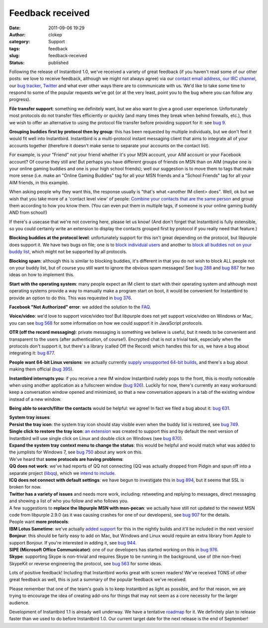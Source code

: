 Feedback received
#################
:date: 2011-09-06 19:29
:author: clokep
:category: Support
:tags: feedback
:slug: feedback-received
:status: published

Following the release of Instantbird 1.0, we've received a variety of
great feedback (if you haven't read some of our other posts: we love to
receive feedback, although we might not always agree) via our `contact
email
address <http://groups.google.com/group/instantbird-contact/topics>`__,
`our IRC channel <irc://irc.mozilla.org/instantbird>`__, our `bug
tracker <https://bugzilla.instantbird.org/>`__,
`Twitter <http://twitter.com/instantbird>`__ and what ever other ways
there are to communicate with us. We'd like to take some time to respond
to some of the popular requests we've got (or at the very least, point
you to the bug where you can follow any progress).

**File transfer support**: something we definitely want, but we also
want to give a good user experience. Unfortunately most protocols do not
transfer files efficiently or quickly (and many times they break when
behind firewalls, etc.), thus we wish to offer an alternative to using
the protocol file transfer before providing support for it: see `bug
9 <https://bugzilla.instantbird.org/show_bug.cgi?id=9>`__.

**Grouping buddies first by protocol then by group**: this has been
requested by multiple individuals, but we don't feel it would fit well
into Instantbird. Instantbird is a multi-protocol instant messaging
client that aims to integrate all of your accounts together (therefore
it doesn't make sense to separate your accounts on the contact list).

For example, is your "Friend" not your friend whether it's your MSN
account, your AIM account or your Facebook account? Of course they still
are! But perhaps you have different groups of friends on MSN than on AIM
(maybe one is your online gaming buddies and one is your high school
friends); well our suggestion is to move them to tags that make more
sense (i.e. make an "Online Gaming Buddies" tag for all your MSN friends
and a "School Friends" tag for all your AIM friends, in this example).

When asking people why they want this, the response usually is "that's
what <another IM client> does". Well, ok but we wish that you take more
of a 'contact level view' of people: `Combine your contacts that are the
same person`_ and
group them according to how you know them. (You can even put them in
multiple tags, if someone is your online gaming buddy AND from school!)

If there's a usecase that we're not covering here, please let us know!
(And don't forget that Instantbird is fully extensible, so you could
certainly write an extension to display the contacts grouped first by
protocol if you really need that feature.)

**Blocking buddies at the protocol level**: unfortunately support for
this isn't great depending on the protocol, but libpurple does support
it. We have two bugs on file; one is to `block individual
users <https://bugzilla.instantbird.org/show_bug.cgi?id=135>`__ and
another to `block all buddies not on your buddy
list <https://bugzilla.instantbird.org/show_bug.cgi?id=704>`__, which
might not be supported by all protocols.

**Blocking spam**: although this is similar to blocking buddies, it's
different in that you do not wish to block ALL people not on your buddy
list, but of course you still want to ignore the obvious spam messages!
See `bug 288 <https://bugzilla.instantbird.org/show_bug.cgi?id=288>`__
and `bug 887 <https://bugzilla.instantbird.org/show_bug.cgi?id=887>`__
for two ideas on how to implement this.

**Start with the operating system**: many people expect an IM client to
start with their operating system and although most operating systems
provide a way to manually make a program start on boot, it would be
convenient for Instantbird to provide an option to do this. This was
requested in `bug
376 <https://bugzilla.instantbird.org/show_bug.cgi?id=376>`__.

**Facebook "Not Authorized" error**: we added the solution to the
`FAQ <http://instantbird.com/faq.html#facebookauthorization>`__.

**Voice/video**: we'd love to support voice/video too! But libpurple
does not yet support voice/video on Windows or Mac, you can see `bug
568 <https://bugzilla.instantbird.org/show_bug.cgi?id=568>`__ for some
information on how we could support it in JavaScript protocols.

**OTR (off the record messaging)**: private messaging is something we
believe is useful, but it needs to be convenient and transparent to the
users (after authentication, of course!). Encrypted chat is not a
trivial task, especially when the protocols don't support it, but
there's a library (called Off the Record) which handles this for us, we
have a bug about integrating it: `bug
877 <https://bugzilla.instantbird.org/show_bug.cgi?id=877>`__.

**People want 64-bit Linux versions**: we actually currently `supply
unsupported 64-bit
builds <http://ftp.instantbird.org/instantbird/releases/1.0/contrib/>`__,
and there's a bug about making them official (`bug
395 <https://bugzilla.instantbird.org/show_bug.cgi?id=395>`__).

**Instantbird interrupts you**: if you receive a new IM window
Instantbird rudely pops to the front, this is mostly noticeable when
using another application as a fullscreen window (`bug
926 <https://bugzilla.instantbird.org/show_bug.cgi?id=926>`__). Luckily
for now, there's currently an easy workaround: keep a conversation
window opened and minimized, so that a new conversation appears in a tab
of the existing window instead of a new window.

**Being able to search/filter the contacts** would be helpful: we agree!
In fact we filed a bug about it: `bug
631 <https://bugzilla.instantbird.org/show_bug.cgi?id=631>`__.

| **System tray issues**:
| **Persist the tray icon**: the system tray icon should stay visible
  even when the buddy list is restored, see `bug
  749 <https://bugzilla.instantbird.org/show_bug.cgi?id=749>`__.
| **Single click to restore the tray icon**: `an
  extension <https://addons.instantbird.org/en-US/instantbird/addon/291/>`__
  was created to support this and by default the next version of
  Instantbird will use single click on Linux and double click on Windows
  (see `bug
  870 <https://bugzilla.instantbird.org/show_bug.cgi?id=870>`__).
| **Expand the system tray context menu to change the status**: this
  would be helpful and would match what was added to the jumplists for
  Windows 7, see `bug
  750 <https://bugzilla.instantbird.org/show_bug.cgi?id=750>`__ about
  any work on this.

| We've heard that **some protocols are having problems**:
| **QQ does not work**: we've had reports of QQ not connecting (QQ was
  actually dropped from Pidgin and spun off into a separate project
  (`libqq <http://code.google.com/p/libqq-pidgin/>`__), which we `intend
  to include <https://bugzilla.instantbird.org/show_bug.cgi?id=1021>`__.
| **ICQ does not connect with default settings**: we have begun to
  investigate this in `bug
  894 <https://bugzilla.instantbird.org/show_bug.cgi?id=894>`__, but it
  seems that SSL is broken for now.
| **Twitter has a variety of issues** and needs more work, including:
  retweeting and replying to messages, direct messaging and showing a
  list of who you follow and who follows you.
| A few suggestions to **replace the libpurple MSN with msn-pecan**: we
  actually have still not updated to the newest MSN code from libpurple
  2.9.0 (as it was causing crashes for one of our developers), see `bug
  907 <https://bugzilla.instantbird.org/show_bug.cgi?id=907>`__ for the
  details.

| People want **more protocols**:
| **IBM Lotus Sametime**: we've actually `added
  support <https://bugzilla.instantbird.org/show_bug.cgi?id=102>`__ for
  this in the nightly builds and it'll be included in the next version!
| **Bonjour**: this should be fairly easy to add on Mac, but Windows and
  Linux would require an extra library from Apple to support Bonjour. If
  you're interested in adding it, see `bug
  944 <https://bugzilla.instantbird.org/show_bug.cgi?id=944>`__.
| **SIPE (Microsoft Office Communicator)**: one of our developers has
  started working on this in `bug
  976 <https://bugzilla.instantbird.org/show_bug.cgi?id=976>`__.
| **Skype**: supporting Skype is non-trivial and requires Skype to be
  running in the background, use of (the non-free) SkypeKit or reverse
  engineering the protocol, see `bug
  563 <https://bugzilla.instantbird.org/show_bug.cgi?id=563>`__ for some
  ideas.

Lots of positive feedback! Including that Instantbird works great with
screen readers! We've received TONS of other great feedback as well,
this is just a summary of the popular feedback we've received.

Please remember that one of the team's goals is to keep Instantbird as
light as possible, and for that reason, we are trying to encourage the
idea of creating add-ons for things that may not seem as a core
necessity for the larger audience.

Development of Instantbird 1.1 is already well underway. We have a
tentative
`roadmap <https://wiki.instantbird.org/Instantbird:Roadmap:1.1>`__ for
it. We definitely plan to release faster than we used to do before
Instantbird 1.0. Our current target date for the next release is the end
of September!

.. _Combine your contacts that are the same person: {filename}/articles/better-contact-list.rst
